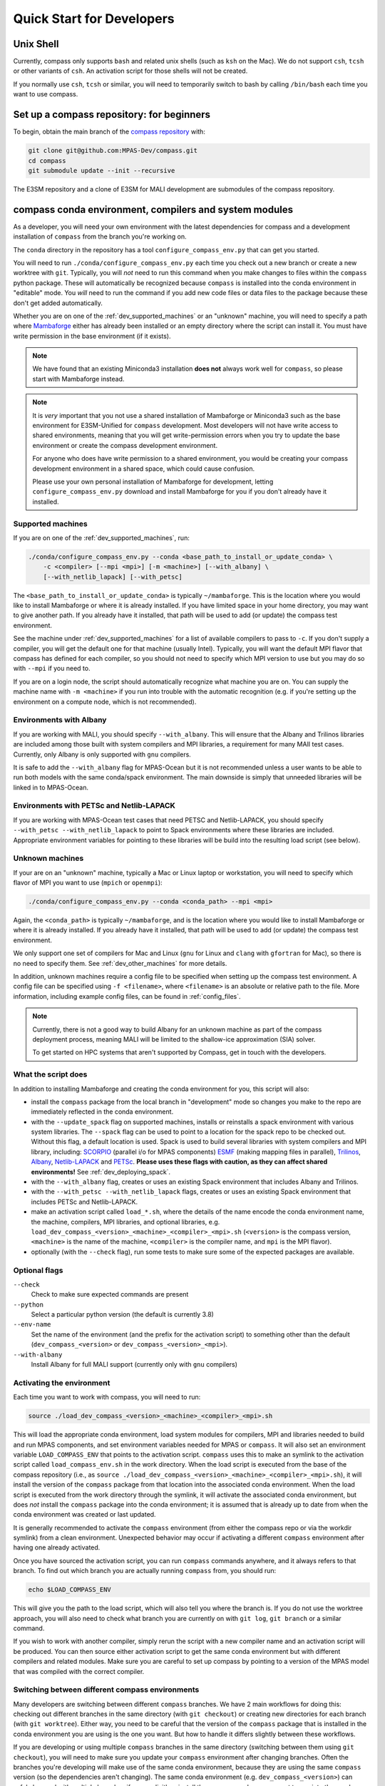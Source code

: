 .. _dev_quick_start:

Quick Start for Developers
==========================

.. _dev_shell:

Unix Shell
----------

Currently, compass only supports ``bash`` and related unix shells (such as
``ksh`` on the Mac).  We do not support ``csh``, ``tcsh`` or other variants of
``csh``.  An activation script for those shells will not be created.

If you normally use ``csh``, ``tcsh`` or similar, you will need to temporarily
switch to bash by calling ``/bin/bash`` each time you want to use compass.

.. _dev_compass_repo:

Set up a compass repository: for beginners
------------------------------------------

To begin, obtain the main branch of the
`compass repository <https://github.com/MPAS-Dev/compass>`_ with:

.. code-block:: bash

    git clone git@github.com:MPAS-Dev/compass.git
    cd compass
    git submodule update --init --recursive

The E3SM repository and a clone of E3SM for MALI development are submodules of
the compass repository.

.. _dev_conda_env:

compass conda environment, compilers and system modules
-------------------------------------------------------

As a developer, you will need your own environment with the latest dependencies
for compass and a development installation of ``compass`` from the branch
you're working on.

The ``conda`` directory in the repository has a tool ``configure_compass_env.py``
that can get you started.

You will need to run ``./conda/configure_compass_env.py`` each time you check
out a new branch or create a new worktree with ``git``.  Typically, you will
*not* need to run this command when you make changes to files within the
``compass`` python package.  These will automatically be recognized because
``compass`` is installed into the conda environment in "editable" mode.  You
*will* need to run the command if you add new code files or data files to the
package because these don't get added automatically.

Whether you are on one of the :ref:`dev_supported_machines` or an "unknown"
machine, you will need to specify a path where
`Mambaforge <https://github.com/conda-forge/miniforge#mambaforge>`_ either has
already been installed or an empty directory where the script can install it.
You must have write permission in the base environment (if it exists).

.. note::

    We have found that an existing Miniconda3 installation **does not** always
    work well for ``compass``, so please start with Mambaforge instead.

.. note::

    It is *very* important that you not use a shared installation of Mambaforge
    or Miniconda3 such as the base environment for E3SM-Unified for ``compass``
    development. Most developers will not have write access to shared
    environments, meaning that you will get write-permission errors when you
    try to update the base environment or create the compass development
    environment.

    For anyone who does have write permission to a shared environment, you
    would be creating your compass development environment in a shared space,
    which could cause confusion.

    Please use your own personal installation of Mambaforge for development,
    letting ``configure_compass_env.py`` download and install Mambaforge for
    you if you don't already have it installed.

Supported machines
~~~~~~~~~~~~~~~~~~

If you are on one of the :ref:`dev_supported_machines`, run:

.. code-block:: bash

    ./conda/configure_compass_env.py --conda <base_path_to_install_or_update_conda> \
        -c <compiler> [--mpi <mpi>] [-m <machine>] [--with_albany] \
        [--with_netlib_lapack] [--with_petsc]

The ``<base_path_to_install_or_update_conda>`` is typically ``~/mambaforge``.
This is the location where you would like to install Mambaforge or where it is
already installed. If you have limited space in your home directory, you may
want to give another path.  If you already have it installed, that path will
be used to add (or update) the compass test environment.

See the machine under :ref:`dev_supported_machines` for a list of available
compilers to pass to ``-c``.  If you don't supply a compiler, you will get
the default one for that machine (usually Intel). Typically, you will want the
default MPI flavor that compass has defined for each compiler, so you should
not need to specify which MPI version to use but you may do so with ``--mpi``
if you need to.

If you are on a login node, the script should automatically recognize what
machine you are on.  You can supply the machine name with ``-m <machine>`` if
you run into trouble with the automatic recognition (e.g. if you're setting
up the environment on a compute node, which is not recommended).

Environments with Albany
~~~~~~~~~~~~~~~~~~~~~~~~

If you are working with MALI, you should specify ``--with_albany``.  This will
ensure that the Albany and Trilinos libraries are included among those built
with system compilers and MPI libraries, a requirement for many MAlI test
cases.  Currently, only Albany is only supported with ``gnu`` compilers.

It is safe to add the ``--with_albany`` flag for MPAS-Ocean but it is not
recommended unless a user wants to be able to run both models with the same
conda/spack environment.  The main downside is simply that unneeded libraries
will be linked in to MPAS-Ocean.

Environments with PETSc and Netlib-LAPACK
~~~~~~~~~~~~~~~~~~~~~~~~~~~~~~~~~~~~~~~~~

If you are working with MPAS-Ocean test cases that need PETSC and
Netlib-LAPACK, you should specify ``--with_petsc --with_netlib_lapack`` to
point to Spack environments where these libraries are included.  Appropriate
environment variables for pointing to these libraries will be build into the
resulting load script (see below).

Unknown machines
~~~~~~~~~~~~~~~~

If your are on an "unknown" machine, typically a Mac or Linux laptop or
workstation, you will need to specify which flavor of MPI you want to use
(``mpich`` or ``openmpi``):

.. code-block:: bash

  ./conda/configure_compass_env.py --conda <conda_path> --mpi <mpi>

Again, the ``<conda_path>`` is typically ``~/mambaforge``, and is the location
where you would like to install Mambaforge or where it is already installed.
If you already have it installed, that path will be used to add (or update) the
compass test environment.

We only support one set of compilers for Mac and Linux (``gnu`` for Linux and
``clang`` with ``gfortran`` for Mac), so there is no need to specify them.
See :ref:`dev_other_machines` for more details.

In addition, unknown machines require a config file to be specified when setting
up the compass test environment.  A config file can be specified using
``-f <filename>``, where ``<filename>`` is an absolute or relative path to the
file. More information, including example config files, can be found
in :ref:`config_files`.

.. note::

    Currently, there is not a good way to build Albany for an unknown machine as
    part of the compass deployment process, meaning MALI will be limited to the
    shallow-ice approximation (SIA) solver.

    To get started on HPC systems that aren't supported by Compass, get in touch
    with the developers.

What the script does
~~~~~~~~~~~~~~~~~~~~

In addition to installing Mambaforge and creating the conda environment for
you, this script will also:

* install the ``compass`` package from the local branch in "development" mode
  so changes you make to the repo are immediately reflected in the conda
  environment.

* with the ``--update_spack`` flag on supported machines, installs or
  reinstalls a spack environment with various system libraries.  The
  ``--spack`` flag can be used to point to a location for the spack repo to be
  checked out.  Without this flag, a default location is used. Spack is used to
  build several libraries with system compilers and MPI library, including:
  `SCORPIO <https://github.com/E3SM-Project/scorpio>`_ (parallel i/o for MPAS
  components) `ESMF <https://earthsystemmodeling.org/>`_ (making mapping files
  in parallel), `Trilinos <https://trilinos.github.io/>`_,
  `Albany <https://github.com/sandialabs/Albany>`_,
  `Netlib-LAPACK <http://www.netlib.org/lapack/>`_ and
  `PETSc <https://petsc.org/>`_. **Please uses these flags with caution, as
  they can affect shared environments!**  See :ref:`dev_deploying_spack`.

* with the ``--with_albany`` flag, creates or uses an existing Spack
  environment that includes Albany and Trilinos.

* with the ``--with_petsc --with_netlib_lapack`` flags, creates or uses an
  existing Spack environment that includes PETSc and Netlib-LAPACK.

* make an activation script called ``load_*.sh``, where the details of the
  name encode the conda environment name, the machine, compilers, MPI
  libraries, and optional libraries,  e.g.
  ``load_dev_compass_<version>_<machine>_<compiler>_<mpi>.sh`` (``<version>``
  is the compass version, ``<machine>`` is the name of the
  machine, ``<compiler>`` is the compiler name, and ``mpi`` is the MPI flavor).

* optionally (with the ``--check`` flag), run some tests to make sure some of
  the expected packages are available.

Optional flags
~~~~~~~~~~~~~~

``--check``
    Check to make sure expected commands are present

``--python``
    Select a particular python version (the default is currently 3.8)

``--env-name``
    Set the name of the environment (and the prefix for the activation script)
    to something other than the default (``dev_compass_<version>`` or
    ``dev_compass_<version>_<mpi>``).

``--with-albany``
    Install Albany for full MALI support (currently only with ``gnu``
    compilers)

Activating the environment
~~~~~~~~~~~~~~~~~~~~~~~~~~

Each time you want to work with compass, you will need to run:

.. code-block:: bash

    source ./load_dev_compass_<version>_<machine>_<compiler>_<mpi>.sh

This will load the appropriate conda environment, load system modules for
compilers, MPI and libraries needed to build and run MPAS components, and
set environment variables needed for MPAS or ``compass``.  It will also set an
environment variable ``LOAD_COMPASS_ENV`` that points to the activation script.
``compass`` uses this to make an symlink to the activation script called
``load_compass_env.sh`` in the work directory.  When the load script is
executed from the base of the compass repository (i.e., as
``source ./load_dev_compass_<version>_<machine>_<compiler>_<mpi>.sh``),
it will install the version of the ``compass`` package from that location into the associated
conda environment.  When the load script is executed from the work
directory through the symlink, it will activate the associated conda
environment, but does *not* install the ``compass`` package into the conda
environment; it is assumed that is already up to date from when the conda
environment was created or last updated.

It is generally recommended to activate the ``compass`` environment (from
either the compass repo or via the workdir symlink) from a
clean environment.  Unexpected behavior may occur if activating a different
``compass`` environment after having one already activated.

Once you have sourced the activation script, you can run ``compass`` commands
anywhere, and it always refers to that branch.  To find out which branch you
are actually running ``compass`` from, you should run:

.. code-block:: bash

    echo $LOAD_COMPASS_ENV

This will give you the path to the load script, which will also tell you where
the branch is.  If you do not use the worktree approach, you will also need to
check what branch you are currently on with ``git log``, ``git branch`` or
a similar command.

If you wish to work with another compiler, simply rerun the script with a new
compiler name and an activation script will be produced.  You can then source
either activation script to get the same conda environment but with different
compilers and related modules.  Make sure you are careful to set up compass by
pointing to a version of the MPAS model that was compiled with the correct
compiler.

Switching between different compass environments
~~~~~~~~~~~~~~~~~~~~~~~~~~~~~~~~~~~~~~~~~~~~~~~~

Many developers are switching between different ``compass`` branches.
We have 2 main workflows for doing this: checking out different branches
in the same directory (with ``git checkout``) or creating new directories for
each branch (with ``git worktree``).  Either way, you need to be careful that
the version of the ``compass`` package that is installed in the conda
environment you are using is the one you want.  But how to handle it
differs slightly between these workflows.

If you are developing or using multiple ``compass`` branches in the same
directory (switching between them using ``git checkout``), you will need
to make sure you update your ``compass`` environment after changing
branches.  Often the branches you're developing will make use of the
same conda environment, because they are using the same
``compass`` version (so the dependencies aren't changing).  The same
conda environment (e.g. ``dev_compass_<version>``) can safely be used
with multiple branches if you explicitly reinstall the ``compass`` package
you want to use into the conda environment *after* moving to a new branch.
You can do this by simply re-executing
``source ./load_dev_compass_<version>_<machine>_<compiler>_<mpi>.sh``
from the *root of the repo* before proceeding.

Similarly, if you are developing or using multiple ``compass`` branches
but you use a different directory for each (creating the directories with
 ``git worktree``), you will need to make sure the version of the
 ``compass`` package in your conda environment is the one you want.
If your branches use the same ``compass`` version (so the dependencies
are the same), you can use the same conda environment
(e.g. ``dev_compass_<version>``) for all of them.  But you will only
be able to test one of them at a time.  You will tell the conda environment
which branch to use by running
``source ./load_dev_compass_<version>_<machine>_<compiler>_<mpi>.sh``
from the *root of the directory (worktree) you want to work with* before
proceeding.

In both of these workflows, you can modify the ``compass`` code and the conda
environment will notice the changes as you make them.  However, if you have
added or removed any files during your development, you need to source the
load script again:
``source ./load_dev_compass_<version>_<machine>_<compiler>_<mpi>.sh``
in the root of the repo or worktree so that the added or removed files will be
accounted for in the conda environment.

If you know that ``compass`` has different dependencies
in a branch or worktree you are working on compared to a previous branch
you have worked with (or if you aren't sure), it is safest to not just reinstall
the ``compass`` package but also to check the dependencies by re-running:
``./conda/configure_compass_env.py``  with the same arguments as above.
This will also reinstall the ``compass`` package from the current directory.

If you need more than one conda environment (e.g. because you are testing
multiple branches at the same time), you can choose your own name
for the conda environment.  Typically, this might be something related to the
name of the branch you are developing.  This can be done with the
``--env-name`` argument to ``./conda/configure_compass_env.py``.  You
can reuse the same custom-named environment across multiple branches
if that is useful.  Just remember to reinstall ``compass`` each time you
switch branches.

.. note::

    If you switch branches and *do not* remember to recreate the conda
    environment (``./conda/configure_compass_env.py``) or at least source the
    activation script (``load_dev_compass*.sh``), you are likely to end up with
    an incorrect and possibly unusable ``compass`` package in your conda
    environment.

    In general, if one wishes to switch between environments created for
    different compass branches or applications, the best practice is to end
    the current terminal session and start a new session with a clean
    environment before executing the other compass load script.  Similarly,
    if you want to run a job script that itself sources the load script,
    it's best to start a new terminal without having sourced a load script at
    all.

.. note::

    With the conda environment activated, you can switch branches and update
    just the ``compass`` package with:

    .. code-block:: bash

        python -m pip install -e .

    The activation script will do this automatically when you source it in
    the root directory of your compass branch.  This is substantially faster
    than rerunning ``./conda/configure_compass_env.py ...`` but risks
    dependencies being out of date.  Since dependencies change fairly rarely,
    this will usually be safe.

Troubleshooting
~~~~~~~~~~~~~~~

If you run into trouble with the environment or just want a clean start, you
can run:

.. code-block:: bash

  ./conda/configure_compass_env.py --conda <conda_path> -c <compiler> --recreate

The ``--recreate`` flag will delete the conda environment and create it from
scratch.  This takes just a little extra time.

.. _dev_creating_only_env:

Creating/updating only the compass environment
----------------------------------------------

For some workflows (e.g. for MALI development with the Albany library when the
MALI build environment has been created outside of ``compass``, for example,
on an unsupported machine), you may
only want to create the conda environment and not build SCORPIO, ESMF or
include any system modules or environment variables in your activation script.
In such cases, run with the ``--env_only`` flag:

.. code-block:: bash

    ./conda/configure_compass_env.py --conda <conda_path> --env_only

Each time you want to work with compass, you will need to run:

.. code-block:: bash

    source ./load_dev_compass_<version>.sh

This will load the appropriate conda environment for ``compass``.  It will also
set an environment variable ``LOAD_COMPASS_ENV`` that points to the activation
script. ``compass`` uses this to make a symlink to the activation script
called ``load_compass_env.sh`` in the work directory.

If you switch to another branch, you will need to rerun:

.. code-block:: bash

    ./conda/configure_compass_env.py --conda <conda_path> --env_only

to make sure dependencies are up to date and the ``compass`` package points
to the current directory.

.. note::

    With the conda environment activated, you can switch branches and update
    just the ``compass`` package with:

    .. code-block:: bash

        python -m pip install -e .

    This will be substantially faster than rerunning
    ``./conda/configure_compass_env.py ...`` but at the risk that dependencies are
    not up-to-date.  Since dependencies change fairly rarely, this will usually
    be safe.


.. _dev_build_mpas:

Building MPAS components
------------------------

The MPAS repository is a submodule of the compass repository.  For example, to
compile MPAS-Ocean:

.. code-block:: bash

    source ./load_dev_compass_<version>_<machine>_<compiler>_<mpi>.sh
    cd E3SM-Project/components/mpas-ocean/
    make <mpas_make_target>

MALI can be compiled with or without the Albany library that contains the
first-order velocity solver.  The Albany first-order velocity solver is the
only velocity option that is scientifically validated, but the Albany library
is not available for every compiler yet.  Therefore, in some situations
it is desirable to compile without Albany to run basic tests on platforms where
Albany is not available.  This basic mode of MALI can be compiled similarly to
MPAS-Ocean, i.e.:

.. code-block:: bash

    source ./load_dev_compass_<version>_<machine>_<compiler>_<mpi>.sh
    cd MALI-Dev/components/mpas-albany-landice
    make <mpas_make_target>

Compiling MALI with Albany has not yet been standardized.  Some information is
available at
`https://github.com/MALI-Dev/E3SM/wiki <https://github.com/MALI-Dev/E3SM/wiki>`_,
and complete instructions will be added here in the future.

See the last column of the table in :ref:`dev_supported_machines` for the right
``<mpas_make_target>`` command for each machine and compiler.


.. _dev_working_with_compass:

Running compass from the repo
-----------------------------

If you follow the procedure above, you can run compass with the ``compass``
command-line tool exactly like described in the User's Guide :ref:`quick_start`
and as detailed in :ref:`dev_command_line`.

To list test cases you need to run:

.. code-block:: bash

    compass list

The results will be the same as described in :ref:`setup_overview`, but the
test cases will come from the local ``compass`` directory.

To set up a test case, you will run something like:

.. code-block:: bash

    compass setup -t ocean/global_ocean/QU240/mesh -m $MACHINE -w $WORKDIR -p $MPAS

where ``$MACHINE`` is an ES3M machine, ``$WORKDIR`` is the location where compass
test cases will be set up and ``$MPAS`` is the directory where the MPAS model
executable has been compiled. See :ref:`dev_compass_setup` for details.

To list available test suites, you would run:

.. code-block:: bash

    compass list --suites

And you would set up a suite as follows:

.. code-block:: bash

    compass suite -s -c ocean -t nightly -m $MACHINE -w $WORKDIR -p $MPAS

When you want to run the code, go to the work directory (for the suite or test
case), log onto a compute node (if on an HPC machine) and run:

.. code-block:: bash

    source load_compass_env.sh
    compass run

The first command will source the same activation script
(``load_dev_compass_<version>_<machine>_<compiler>_<mpi>.sh``) that you used to set
up the suite or test case (``load_compass_env.sh`` is just a symlink to that
activation script you sourced before setting up the suite or test case).

.. _dev_compass_style:

Code style for compass
----------------------

``compass`` complies with the coding conventions of
`PEP8 <https://peps.python.org/pep-0008/>`_. Rather than memorize all the
guidelines, the easiest way to stay in compliance as a developer writing new
code or modifying existing code is to use a PEP8 style checker. One option is
to use an IDE with a PEP8 style checker built in, such as
`PyCharm <https://www.jetbrains.com/pycharm/>`_. See 
`this tutorial <https://www.jetbrains.com/help/pycharm/tutorial-code-quality-assistance-tips-and-tricks.html>`_
for some tips on checking code style in PyCharm.


Here's the manual way to check for PEP8 compliance.

`Flake8 <https://flake8.pycqa.org/en/latest/>`_ is a PEP8 checker that is
included in the ``compass`` conda environment. For each of the files you have
modified, you can run the Flake8 checker to see a list of all instances of
non-compliance in that file.

.. code-block:: bash

    $flake8 example.py
    example.py:77:1: E302 expected 2 blank lines, found 1

For this example, we would just add an additional blank line after line 77 and
run the checker again to make sure we've resolved the issue.

Once you open a pull request for your feature, there is an additional PEP8
style checker at this stage.

.. _dev_compass_repo_advanced:

Set up a compass repository with worktrees: for advanced users
--------------------------------------------------------------

This section uses ``git worktree``, which provides more flexibility but is more
complicated. See the beginner section above for the simpler version. In the
worktree version, you will have many unix directories, and each corresponds to
a git branch. It is easier to keep track of, and easier to work with many
branches at once. Begin where you keep your repositories:

.. code-block:: bash

    mkdir compass
    cd compass
    git clone git@github.com:MPAS-Dev/compass.git main
    cd main

The ``MPAS-Dev/compass`` repo is now ``origin``. You can add more remotes. For
example:

.. code-block:: bash

    git remote add mark-petersen git@github.com:mark-petersen/compass.git
    git fetch mark-petersen

To view all your remotes:

.. code-block:: bash

    git remote -v

To view all available branches, both local and remote:

.. code-block:: bash

    git branch -a

We will use the git worktree command to create a new local branch in its own
unix directory:

.. code-block:: bash

    cd compass/main
    git worktree add -b new_branch_name ../new_branch_name origin/main
    cd ../new_branch_name

In this example, we branched off ``origin/main``, but you could start from
any branch, which is specified by the last ``git worktree`` argument.

There are two ways to build the MPAS executable:

1. Compass submodule (easier): This guarantees that the MPAS commit matches
   compass.  It is also the default location for finding the MPAS model so you
   don't need to specify the ``-p`` flag at the command line or put the MPAS
   model path in your config file (if you even need a config file at all):

   .. code-block:: bash

     git submodule update --init --recursive
     cd E3SM-Project/components/mpas-ocean/
     # load modules
     make gfortran

   For the "load modules" step, see :ref:`machines` for specific instructions.

2. Other E3SM directory (advanced): Create your own clone of the
   ``E3SM-Project/E3SM`` or ``MALI-Dev/E3SM`` repository elsewhere on disk.
   Either make an ``ocean.cfg`` or ``landice.cfg`` that specifies the absolute
   path to the path where the ``ocean_model`` or ``landice_model`` executable
   is found, or specify this path on the command line with ``-p``.  You are
   responsible for knowing if this particular version of MPAS component's code
   is compatible with the version of ``compass`` that you are using.  The
   simplest way to set up a new repo for MALI development in a new directory
   is:

   .. code-block:: bash

     git clone git@github.com:MALI-Dev/E3SM.git your_new_branch
     cd your_new_branch
     git checkout -b your_new_branch origin/develop


   The equivalent for MPAS-Ocean development would be:

   .. code-block:: bash

     git clone git@github.com:E3SM-Project/E3SM.git your_new_branch
     cd your_new_branch
     git checkout -b your_new_branch origin/main
